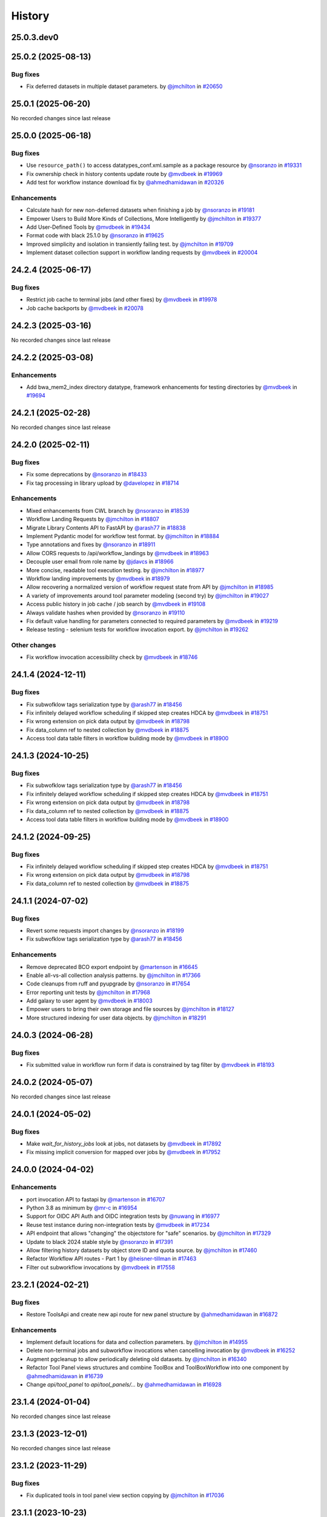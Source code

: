 History
-------

.. to_doc

-----------
25.0.3.dev0
-----------



-------------------
25.0.2 (2025-08-13)
-------------------


=========
Bug fixes
=========

* Fix deferred datasets in multiple dataset parameters. by `@jmchilton <https://github.com/jmchilton>`_ in `#20650 <https://github.com/galaxyproject/galaxy/pull/20650>`_

-------------------
25.0.1 (2025-06-20)
-------------------

No recorded changes since last release

-------------------
25.0.0 (2025-06-18)
-------------------


=========
Bug fixes
=========

* Use ``resource_path()`` to access datatypes_conf.xml.sample as a package resource by `@nsoranzo <https://github.com/nsoranzo>`_ in `#19331 <https://github.com/galaxyproject/galaxy/pull/19331>`_
* Fix ownership check in history contents update route by `@mvdbeek <https://github.com/mvdbeek>`_ in `#19969 <https://github.com/galaxyproject/galaxy/pull/19969>`_
* Add test for workflow instance download fix by `@ahmedhamidawan <https://github.com/ahmedhamidawan>`_ in `#20326 <https://github.com/galaxyproject/galaxy/pull/20326>`_

============
Enhancements
============

* Calculate hash for new non-deferred datasets when finishing a job by `@nsoranzo <https://github.com/nsoranzo>`_ in `#19181 <https://github.com/galaxyproject/galaxy/pull/19181>`_
* Empower Users to Build More Kinds of Collections, More Intelligently by `@jmchilton <https://github.com/jmchilton>`_ in `#19377 <https://github.com/galaxyproject/galaxy/pull/19377>`_
* Add User-Defined Tools by `@mvdbeek <https://github.com/mvdbeek>`_ in `#19434 <https://github.com/galaxyproject/galaxy/pull/19434>`_
* Format code with black 25.1.0 by `@nsoranzo <https://github.com/nsoranzo>`_ in `#19625 <https://github.com/galaxyproject/galaxy/pull/19625>`_
* Improved simplicity and isolation in transiently failing test. by `@jmchilton <https://github.com/jmchilton>`_ in `#19709 <https://github.com/galaxyproject/galaxy/pull/19709>`_
* Implement dataset collection support in workflow landing requests by `@mvdbeek <https://github.com/mvdbeek>`_ in `#20004 <https://github.com/galaxyproject/galaxy/pull/20004>`_

-------------------
24.2.4 (2025-06-17)
-------------------


=========
Bug fixes
=========

* Restrict job cache to terminal jobs (and other fixes) by `@mvdbeek <https://github.com/mvdbeek>`_ in `#19978 <https://github.com/galaxyproject/galaxy/pull/19978>`_
* Job cache backports by `@mvdbeek <https://github.com/mvdbeek>`_ in `#20078 <https://github.com/galaxyproject/galaxy/pull/20078>`_

-------------------
24.2.3 (2025-03-16)
-------------------

No recorded changes since last release

-------------------
24.2.2 (2025-03-08)
-------------------


============
Enhancements
============

* Add bwa_mem2_index directory datatype, framework enhancements for testing directories by `@mvdbeek <https://github.com/mvdbeek>`_ in `#19694 <https://github.com/galaxyproject/galaxy/pull/19694>`_

-------------------
24.2.1 (2025-02-28)
-------------------

No recorded changes since last release

-------------------
24.2.0 (2025-02-11)
-------------------


=========
Bug fixes
=========

* Fix some deprecations by `@nsoranzo <https://github.com/nsoranzo>`_ in `#18433 <https://github.com/galaxyproject/galaxy/pull/18433>`_
* Fix tag processing in library upload by `@davelopez <https://github.com/davelopez>`_ in `#18714 <https://github.com/galaxyproject/galaxy/pull/18714>`_

============
Enhancements
============

* Mixed enhancements from CWL branch by `@nsoranzo <https://github.com/nsoranzo>`_ in `#18539 <https://github.com/galaxyproject/galaxy/pull/18539>`_
* Workflow Landing Requests by `@jmchilton <https://github.com/jmchilton>`_ in `#18807 <https://github.com/galaxyproject/galaxy/pull/18807>`_
* Migrate Library Contents API to FastAPI by `@arash77 <https://github.com/arash77>`_ in `#18838 <https://github.com/galaxyproject/galaxy/pull/18838>`_
* Implement Pydantic model for workflow test format.  by `@jmchilton <https://github.com/jmchilton>`_ in `#18884 <https://github.com/galaxyproject/galaxy/pull/18884>`_
* Type annotations and fixes by `@nsoranzo <https://github.com/nsoranzo>`_ in `#18911 <https://github.com/galaxyproject/galaxy/pull/18911>`_
* Allow CORS requests to /api/workflow_landings by `@mvdbeek <https://github.com/mvdbeek>`_ in `#18963 <https://github.com/galaxyproject/galaxy/pull/18963>`_
* Decouple user email from role name by `@jdavcs <https://github.com/jdavcs>`_ in `#18966 <https://github.com/galaxyproject/galaxy/pull/18966>`_
* More concise, readable tool execution testing. by `@jmchilton <https://github.com/jmchilton>`_ in `#18977 <https://github.com/galaxyproject/galaxy/pull/18977>`_
* Workflow landing improvements by `@mvdbeek <https://github.com/mvdbeek>`_ in `#18979 <https://github.com/galaxyproject/galaxy/pull/18979>`_
* Allow recovering a normalized version of workflow request state from API by `@jmchilton <https://github.com/jmchilton>`_ in `#18985 <https://github.com/galaxyproject/galaxy/pull/18985>`_
* A variety of improvements around tool parameter modeling (second try) by `@jmchilton <https://github.com/jmchilton>`_ in `#19027 <https://github.com/galaxyproject/galaxy/pull/19027>`_
* Access public history in job cache / job search by `@mvdbeek <https://github.com/mvdbeek>`_ in `#19108 <https://github.com/galaxyproject/galaxy/pull/19108>`_
* Always validate hashes when provided by `@nsoranzo <https://github.com/nsoranzo>`_ in `#19110 <https://github.com/galaxyproject/galaxy/pull/19110>`_
* Fix default value handling for parameters connected to required parameters by `@mvdbeek <https://github.com/mvdbeek>`_ in `#19219 <https://github.com/galaxyproject/galaxy/pull/19219>`_
* Release testing - selenium tests for workflow invocation export. by `@jmchilton <https://github.com/jmchilton>`_ in `#19262 <https://github.com/galaxyproject/galaxy/pull/19262>`_

=============
Other changes
=============

* Fix workflow invocation accessibility check by `@mvdbeek <https://github.com/mvdbeek>`_ in `#18746 <https://github.com/galaxyproject/galaxy/pull/18746>`_

-------------------
24.1.4 (2024-12-11)
-------------------


=========
Bug fixes
=========

* Fix subwofklow tags serialization type by `@arash77 <https://github.com/arash77>`_ in `#18456 <https://github.com/galaxyproject/galaxy/pull/18456>`_
* Fix infinitely delayed workflow scheduling if skipped step creates HDCA by `@mvdbeek <https://github.com/mvdbeek>`_ in `#18751 <https://github.com/galaxyproject/galaxy/pull/18751>`_
* Fix wrong extension on pick data output by `@mvdbeek <https://github.com/mvdbeek>`_ in `#18798 <https://github.com/galaxyproject/galaxy/pull/18798>`_
* Fix data_column ref to nested collection by `@mvdbeek <https://github.com/mvdbeek>`_ in `#18875 <https://github.com/galaxyproject/galaxy/pull/18875>`_
* Access tool data table filters in workflow building mode by `@mvdbeek <https://github.com/mvdbeek>`_ in `#18900 <https://github.com/galaxyproject/galaxy/pull/18900>`_

-------------------
24.1.3 (2024-10-25)
-------------------


=========
Bug fixes
=========

* Fix subwofklow tags serialization type by `@arash77 <https://github.com/arash77>`_ in `#18456 <https://github.com/galaxyproject/galaxy/pull/18456>`_
* Fix infinitely delayed workflow scheduling if skipped step creates HDCA by `@mvdbeek <https://github.com/mvdbeek>`_ in `#18751 <https://github.com/galaxyproject/galaxy/pull/18751>`_
* Fix wrong extension on pick data output by `@mvdbeek <https://github.com/mvdbeek>`_ in `#18798 <https://github.com/galaxyproject/galaxy/pull/18798>`_
* Fix data_column ref to nested collection by `@mvdbeek <https://github.com/mvdbeek>`_ in `#18875 <https://github.com/galaxyproject/galaxy/pull/18875>`_
* Access tool data table filters in workflow building mode by `@mvdbeek <https://github.com/mvdbeek>`_ in `#18900 <https://github.com/galaxyproject/galaxy/pull/18900>`_

-------------------
24.1.2 (2024-09-25)
-------------------


=========
Bug fixes
=========

* Fix infinitely delayed workflow scheduling if skipped step creates HDCA by `@mvdbeek <https://github.com/mvdbeek>`_ in `#18751 <https://github.com/galaxyproject/galaxy/pull/18751>`_
* Fix wrong extension on pick data output by `@mvdbeek <https://github.com/mvdbeek>`_ in `#18798 <https://github.com/galaxyproject/galaxy/pull/18798>`_
* Fix data_column ref to nested collection by `@mvdbeek <https://github.com/mvdbeek>`_ in `#18875 <https://github.com/galaxyproject/galaxy/pull/18875>`_

-------------------
24.1.1 (2024-07-02)
-------------------


=========
Bug fixes
=========

* Revert some requests import changes by `@nsoranzo <https://github.com/nsoranzo>`_ in `#18199 <https://github.com/galaxyproject/galaxy/pull/18199>`_
* Fix subwofklow tags serialization type by `@arash77 <https://github.com/arash77>`_ in `#18456 <https://github.com/galaxyproject/galaxy/pull/18456>`_

============
Enhancements
============

* Remove deprecated BCO export endpoint by `@martenson <https://github.com/martenson>`_ in `#16645 <https://github.com/galaxyproject/galaxy/pull/16645>`_
* Enable all-vs-all collection analysis patterns. by `@jmchilton <https://github.com/jmchilton>`_ in `#17366 <https://github.com/galaxyproject/galaxy/pull/17366>`_
* Code cleanups from ruff and pyupgrade by `@nsoranzo <https://github.com/nsoranzo>`_ in `#17654 <https://github.com/galaxyproject/galaxy/pull/17654>`_
* Error reporting unit tests by `@jmchilton <https://github.com/jmchilton>`_ in `#17968 <https://github.com/galaxyproject/galaxy/pull/17968>`_
* Add galaxy to user agent by `@mvdbeek <https://github.com/mvdbeek>`_ in `#18003 <https://github.com/galaxyproject/galaxy/pull/18003>`_
* Empower users to bring their own storage and file sources by `@jmchilton <https://github.com/jmchilton>`_ in `#18127 <https://github.com/galaxyproject/galaxy/pull/18127>`_
* More structured indexing for user data objects. by `@jmchilton <https://github.com/jmchilton>`_ in `#18291 <https://github.com/galaxyproject/galaxy/pull/18291>`_

-------------------
24.0.3 (2024-06-28)
-------------------


=========
Bug fixes
=========

* Fix submitted value in workflow run form if data is constrained by tag filter by `@mvdbeek <https://github.com/mvdbeek>`_ in `#18193 <https://github.com/galaxyproject/galaxy/pull/18193>`_

-------------------
24.0.2 (2024-05-07)
-------------------

No recorded changes since last release

-------------------
24.0.1 (2024-05-02)
-------------------


=========
Bug fixes
=========

* Make `wait_for_history_jobs` look at jobs, not datasets by `@mvdbeek <https://github.com/mvdbeek>`_ in `#17892 <https://github.com/galaxyproject/galaxy/pull/17892>`_
* Fix missing implicit conversion for mapped over jobs by `@mvdbeek <https://github.com/mvdbeek>`_ in `#17952 <https://github.com/galaxyproject/galaxy/pull/17952>`_

-------------------
24.0.0 (2024-04-02)
-------------------


============
Enhancements
============

* port invocation API to fastapi by `@martenson <https://github.com/martenson>`_ in `#16707 <https://github.com/galaxyproject/galaxy/pull/16707>`_
* Python 3.8 as minimum by `@mr-c <https://github.com/mr-c>`_ in `#16954 <https://github.com/galaxyproject/galaxy/pull/16954>`_
* Support for OIDC API Auth and OIDC integration tests by `@nuwang <https://github.com/nuwang>`_ in `#16977 <https://github.com/galaxyproject/galaxy/pull/16977>`_
* Reuse test instance during non-integration tests by `@mvdbeek <https://github.com/mvdbeek>`_ in `#17234 <https://github.com/galaxyproject/galaxy/pull/17234>`_
* API endpoint that allows "changing" the objectstore for "safe" scenarios.  by `@jmchilton <https://github.com/jmchilton>`_ in `#17329 <https://github.com/galaxyproject/galaxy/pull/17329>`_
* Update to black 2024 stable style by `@nsoranzo <https://github.com/nsoranzo>`_ in `#17391 <https://github.com/galaxyproject/galaxy/pull/17391>`_
* Allow filtering history datasets by object store ID and quota source. by `@jmchilton <https://github.com/jmchilton>`_ in `#17460 <https://github.com/galaxyproject/galaxy/pull/17460>`_
* Refactor Workflow API routes - Part 1 by `@heisner-tillman <https://github.com/heisner-tillman>`_ in `#17463 <https://github.com/galaxyproject/galaxy/pull/17463>`_
* Filter out subworkflow invocations by `@mvdbeek <https://github.com/mvdbeek>`_ in `#17558 <https://github.com/galaxyproject/galaxy/pull/17558>`_

-------------------
23.2.1 (2024-02-21)
-------------------


=========
Bug fixes
=========

* Restore ToolsApi and create new api route for new panel structure by `@ahmedhamidawan <https://github.com/ahmedhamidawan>`_ in `#16872 <https://github.com/galaxyproject/galaxy/pull/16872>`_

============
Enhancements
============

* Implement default locations for data and collection parameters. by `@jmchilton <https://github.com/jmchilton>`_ in `#14955 <https://github.com/galaxyproject/galaxy/pull/14955>`_
* Delete non-terminal jobs and subworkflow invocations when cancelling invocation by `@mvdbeek <https://github.com/mvdbeek>`_ in `#16252 <https://github.com/galaxyproject/galaxy/pull/16252>`_
* Augment pgcleanup to allow periodically deleting old datasets. by `@jmchilton <https://github.com/jmchilton>`_ in `#16340 <https://github.com/galaxyproject/galaxy/pull/16340>`_
* Refactor Tool Panel views structures and combine ToolBox and ToolBoxWorkflow into one component by `@ahmedhamidawan <https://github.com/ahmedhamidawan>`_ in `#16739 <https://github.com/galaxyproject/galaxy/pull/16739>`_
* Change `api/tool_panel` to `api/tool_panels/...` by `@ahmedhamidawan <https://github.com/ahmedhamidawan>`_ in `#16928 <https://github.com/galaxyproject/galaxy/pull/16928>`_

-------------------
23.1.4 (2024-01-04)
-------------------

No recorded changes since last release

-------------------
23.1.3 (2023-12-01)
-------------------

No recorded changes since last release

-------------------
23.1.2 (2023-11-29)
-------------------


=========
Bug fixes
=========

* Fix duplicated tools in tool panel view section copying by `@jmchilton <https://github.com/jmchilton>`_ in `#17036 <https://github.com/galaxyproject/galaxy/pull/17036>`_

-------------------
23.1.1 (2023-10-23)
-------------------


=========
Bug fixes
=========

* Ensure session is request-scoped for legacy endpoints by `@jdavcs <https://github.com/jdavcs>`_ in `#16207 <https://github.com/galaxyproject/galaxy/pull/16207>`_

============
Enhancements
============

* Empower Users to Select Storage Destination by `@jmchilton <https://github.com/jmchilton>`_ in `#14073 <https://github.com/galaxyproject/galaxy/pull/14073>`_
* Outline Deployment Tests by `@jmchilton <https://github.com/jmchilton>`_ in `#15420 <https://github.com/galaxyproject/galaxy/pull/15420>`_
* Update Python dependencies by `@galaxybot <https://github.com/galaxybot>`_ in `#15890 <https://github.com/galaxyproject/galaxy/pull/15890>`_
* Add History Archival feature by `@davelopez <https://github.com/davelopez>`_ in `#16003 <https://github.com/galaxyproject/galaxy/pull/16003>`_
* Dataset chunking tests (and small fixes) by `@jmchilton <https://github.com/jmchilton>`_ in `#16069 <https://github.com/galaxyproject/galaxy/pull/16069>`_
* Improve histories and datasets immutability checks by `@davelopez <https://github.com/davelopez>`_ in `#16143 <https://github.com/galaxyproject/galaxy/pull/16143>`_
* bring grids for (published) pages on par with workflows by `@martenson <https://github.com/martenson>`_ in `#16209 <https://github.com/galaxyproject/galaxy/pull/16209>`_
* Small test decorator improvements. by `@jmchilton <https://github.com/jmchilton>`_ in `#16220 <https://github.com/galaxyproject/galaxy/pull/16220>`_

=============
Other changes
=============

* Tweaks to new object store and quota APIs by `@jmchilton <https://github.com/jmchilton>`_ in `#15709 <https://github.com/galaxyproject/galaxy/pull/15709>`_

-------------------
23.0.6 (2023-10-23)
-------------------

No recorded changes since last release

-------------------
23.0.5 (2023-07-29)
-------------------

No recorded changes since last release

-------------------
23.0.4 (2023-06-30)
-------------------

No recorded changes since last release

-------------------
23.0.3 (2023-06-26)
-------------------

No recorded changes since last release

-------------------
23.0.2 (2023-06-13)
-------------------

No recorded changes since last release

-------------------
23.0.1 (2023-06-08)
-------------------


=========
Bug fixes
=========

* Ensure history export contains all expected datasets by `@davelopez <https://github.com/davelopez>`_ in `#16013 <https://github.com/galaxyproject/galaxy/pull/16013>`_
* Fix extended metadata file size handling by `@mvdbeek <https://github.com/mvdbeek>`_ in `#16109 <https://github.com/galaxyproject/galaxy/pull/16109>`_

-------------------
20.9.0 (2020-10-15)
-------------------

* Initial release from the 20.09 branch of Galaxy.

-------------------
20.5.0 (2020-07-04)
-------------------

* Initial import from the 20.05 branch of Galaxy.
